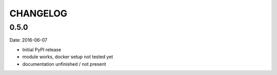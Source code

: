 CHANGELOG
=========

0.5.0
-----

Date: 2016-06-07

- Initial PyPI release
- module works, docker setup not tested yet
- documentation unfinished / not present
